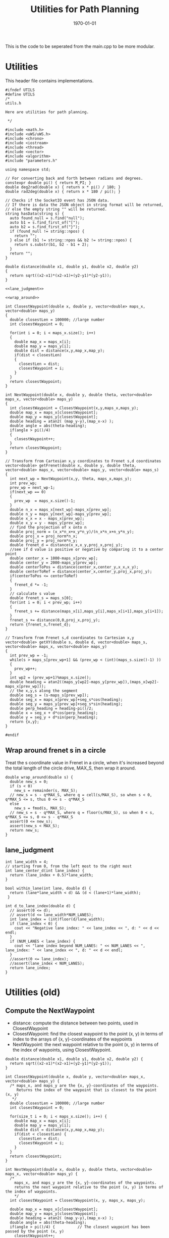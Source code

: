 #+LATEX_CLASS: article
#+LaTeX_CLASS_OPTIONS: [koma,DIV=17]
#+LaTeX_CLASS_OPTIONS: [10pt]
#+LATEX_HEADER:
#+LATEX_HEADER_EXTRA:
#+DESCRIPTION:
#+KEYWORDS:
#+SUBTITLE:
#+LATEX_COMPILER: pdflatex
#+OPTIONS: toc:nil ^:nil
#+DATE: \today
#+TITLE: Utilities for Path Planning

This is the code to be seperated from the main.cpp to be more modular.

* Utilities

This header file contains implementations.

#+NAME:utils-h
#+BEGIN_SRC C++ :noweb tangle :tangle ./src/utils.h :main no
  #ifndef UTILS
  #define UTILS
  /*
  utils.h

  Here are utilities for path planning.

   ,*/

  #include <math.h>
  #include <uWS/uWS.h>
  #include <chrono>
  #include <iostream>
  #include <thread>
  #include <vector>
  #include <algorithm>
  #include "parameters.h"

  using namespace std;

  // For converting back and forth between radians and degrees.
  constexpr double pi() { return M_PI; }
  double deg2rad(double x) { return x * pi() / 180; }
  double rad2deg(double x) { return x * 180 / pi(); }

  // Checks if the SocketIO event has JSON data.
  // If there is data the JSON object in string format will be returned,
  // else the empty string "" will be returned.
  string hasData(string s) {
    auto found_null = s.find("null");
    auto b1 = s.find_first_of("[");
    auto b2 = s.find_first_of("}");
    if (found_null != string::npos) {
      return "";
    } else if (b1 != string::npos && b2 != string::npos) {
      return s.substr(b1, b2 - b1 + 2);
    }
    return "";
  }

  double distance(double x1, double y1, double x2, double y2)
  {
    return sqrt((x2-x1)*(x2-x1)+(y2-y1)*(y2-y1));
  }

  <<lane_judgment>>

  <<wrap_around>>

  int ClosestWaypoint(double x, double y, vector<double> maps_x, vector<double> maps_y)
  {
    double closestLen = 100000; //large number
    int closestWaypoint = 0;

    for(int i = 0; i < maps_x.size(); i++)
    {
      double map_x = maps_x[i];
      double map_y = maps_y[i];
      double dist = distance(x,y,map_x,map_y);
      if(dist < closestLen)
      {
        closestLen = dist;
        closestWaypoint = i;
      }
    }
    return closestWaypoint;
  }

  int NextWaypoint(double x, double y, double theta, vector<double> maps_x, vector<double> maps_y)
  {
    int closestWaypoint = ClosestWaypoint(x,y,maps_x,maps_y);
    double map_x = maps_x[closestWaypoint];
    double map_y = maps_y[closestWaypoint];
    double heading = atan2( (map_y-y),(map_x-x) );
    double angle = abs(theta-heading);
    if(angle > pi()/4)
    {
      closestWaypoint++;
    }
    return closestWaypoint;
  }

  // Transform from Cartesian x,y coordinates to Frenet s,d coordinates
  vector<double> getFrenet(double x, double y, double theta, vector<double> maps_x, vector<double> maps_y, vector<double> maps_s)
  {
    int next_wp = NextWaypoint(x,y, theta, maps_x,maps_y);
    int prev_wp;
    prev_wp = next_wp-1;
    if(next_wp == 0)
    {
      prev_wp  = maps_x.size()-1;
    }
    double n_x = maps_x[next_wp]-maps_x[prev_wp];
    double n_y = maps_y[next_wp]-maps_y[prev_wp];
    double x_x = x - maps_x[prev_wp];
    double x_y = y - maps_y[prev_wp];
    // find the projection of x onto n
    double proj_norm = (x_x*n_x+x_y*n_y)/(n_x*n_x+n_y*n_y);
    double proj_x = proj_norm*n_x;
    double proj_y = proj_norm*n_y;
    double frenet_d = distance(x_x,x_y,proj_x,proj_y);
    //see if d value is positive or negative by comparing it to a center point
    double center_x = 1000-maps_x[prev_wp];
    double center_y = 2000-maps_y[prev_wp];
    double centerToPos = distance(center_x,center_y,x_x,x_y);
    double centerToRef = distance(center_x,center_y,proj_x,proj_y);
    if(centerToPos <= centerToRef)
    {
      frenet_d *= -1;
    }
    // calculate s value
    double frenet_s = maps_s[0];
    for(int i = 0; i < prev_wp; i++)
    {
      frenet_s += distance(maps_x[i],maps_y[i],maps_x[i+1],maps_y[i+1]);
    }
    frenet_s += distance(0,0,proj_x,proj_y);
    return {frenet_s,frenet_d};
  }

  // Transform from Frenet s,d coordinates to Cartesian x,y
  vector<double> getXY(double s, double d, vector<double> maps_s, vector<double> maps_x, vector<double> maps_y)
  {
    int prev_wp = -1;
    while(s > maps_s[prev_wp+1] && (prev_wp < (int)(maps_s.size()-1) ))
    {
      prev_wp++;
    }
    int wp2 = (prev_wp+1)%maps_x.size();
    double heading = atan2((maps_y[wp2]-maps_y[prev_wp]),(maps_x[wp2]-maps_x[prev_wp]));
    // the x,y,s along the segment
    double seg_s = (s-maps_s[prev_wp]);
    double seg_x = maps_x[prev_wp]+seg_s*cos(heading);
    double seg_y = maps_y[prev_wp]+seg_s*sin(heading);
    double perp_heading = heading-pi()/2;
    double x = seg_x + d*cos(perp_heading);
    double y = seg_y + d*sin(perp_heading);
    return {x,y};
  }

  #endif
#+END_SRC

** Wrap around frenet s in a circle

   Treat the s coordinate value in Frenet in a circle, when it's increased beyond
   the total length of the circle drive, MAX_S, then wrap it around.

#+NAME:wrap_around
#+BEGIN_SRC C++ :noweb yes :tangle :exports none
  double wrap_around(double s) {
    double new_s = 0;
    if (s < 0)
      new_s = remainder(s, MAX_S);
    // new_s = s - q*MAX_S, where q = cell(s/MAX_S), so when s < 0, q*MAX_S <= s, thus 0 <= s - q*MAX_S
    else
      new_s = fmod(s, MAX_S);
    // new_s = s - q*MAX_S, where q = floor(s/MAX_S), so when 0 < s, q*MAX_S <= s, 0 <= s - q*MAX_S
    assert(0 <= new_s);
    assert(new_s < MAX_S);
    return new_s;
  }
#+END_SRC

** lane_judgment
#+NAME:lane_judgment
#+BEGIN_SRC C++ :noweb yes :tangle :exports none
  int lane_width = 4;
  // starting from 0, from the left most to the right most
  int lane_center_d(int lane_index) {
    return (lane_index + 0.5)*lane_width;
  }

  bool within_lane(int lane, double d) {
    return (lane*lane_width < d) && (d < (lane+1)*lane_width);
   }

  int d_to_lane_index(double d) {
    // assert(0 <= d);
    // assert(d <= lane_width*NUM_LANES);
    int lane_index = (int)floor(d/lane_width);
    if (lane_index < 0) {
      cout << "Negative lane index: " << lane_index << ", d: " << d << endl;
    }
    if (NUM_LANES < lane_index) {
      cout << "lane index beyond NUM_LANES: " << NUM_LANES << ", lane_index: " << lane_index << ", d: " << d << endl;
    }
    //assert(0 <= lane_index);
    //assert(lane_index < NUM_LANES);
    return lane_index;
  }
#+END_SRC
* Utilities (old)

** Compute the NextWaypoint
   - distance: compute the distance between two points, used in ClosestWaypoint
   - ClosestWaypoint: find the closest waypoint to the point (x, y)
     in terms of index to the arrays of {x, y}-coordinates of the waypoints
   - NextWaypoint: the next waypoint relative to the point (x, y) in terms of the index of waypoints, using ClosestWaypoint.

#+NAME:NextWaypoint
#+BEGIN_SRC C++ :noweb yes :tangle :exports none
  double distance(double x1, double y1, double x2, double y2) {
    return sqrt((x2-x1)*(x2-x1)+(y2-y1)*(y2-y1));
  }

  int ClosestWaypoint(double x, double y, vector<double> maps_x, vector<double> maps_y) {
    /* maps_x, and maps_y are the {x, y}-coordinates of the waypoints.
       Returns the index of the waypoint that is closest to the point (x, y)
     ,*/
    double closestLen = 100000; //large number
    int closestWaypoint = 0;

    for(size_t i = 0; i < maps_x.size(); i++) {
      double map_x = maps_x[i];
      double map_y = maps_y[i];
      double dist = distance(x,y,map_x,map_y);
      if(dist < closestLen) {
        closestLen = dist;
        closestWaypoint = i;
      }
    }
    return closestWaypoint;
  }

  int NextWaypoint(double x, double y, double theta, vector<double> maps_x, vector<double> maps_y) {
    /*
      maps_x, and maps_y are the {x, y}-coordinates of the waypoints.
      returns the next waypoint relative to the point (x, y) in terms of the index of waypoints.
      */
    int closestWaypoint = ClosestWaypoint(x, y, maps_x, maps_y);

    double map_x = maps_x[closestWaypoint];
    double map_y = maps_y[closestWaypoint];
    double heading = atan2( (map_y-y),(map_x-x) );
    double angle = abs(theta-heading);
    if(angle > pi()/4) {          // The closest waypoint has been passed by the point (x, y)
      closestWaypoint++;
    }
    return closestWaypoint;
  }
#+END_SRC
** Coordinate conversation

    - getFrenet: from Cartesian to Frenet by way of waypoints
    - getXY: from Frenet to Cartesian

#+NAME:coordinates_conversation
#+BEGIN_SRC C++ :noweb yes :tangle :exports none
  // Transform from Cartesian x, y coordinates to Frenet s, d coordinates
  vector<double> getFrenet(double x, double y, double theta, vector<double> maps_x, vector<double> maps_y) {
    /*

     ,*/
    int next_wp = NextWaypoint(x, y, theta, maps_x,maps_y);

    int prev_wp;
    prev_wp = next_wp-1;
    if (next_wp == 0) {
      prev_wp  = maps_x.size()-1; // circular path
    }

    double n_x = maps_x[next_wp]-maps_x[prev_wp];
    double n_y = maps_y[next_wp]-maps_y[prev_wp];
    double x_x = x - maps_x[prev_wp]; // offset relative to previous waypoint
    double x_y = y - maps_y[prev_wp];

    // find the projection of x onto n
    double proj_norm = (x_x*n_x+x_y*n_y)/(n_x*n_x+n_y*n_y);
    double proj_x = proj_norm*n_x;
    double proj_y = proj_norm*n_y;

    double frenet_d = distance(x_x,x_y,proj_x,proj_y);

    //see if d value is positive or negative by comparing it to a center point

    double center_x = 1000-maps_x[prev_wp];
    double center_y = 2000-maps_y[prev_wp];
    double centerToPos = distance(center_x,center_y,x_x,x_y);
    double centerToRef = distance(center_x,center_y,proj_x,proj_y);

    if(centerToPos <= centerToRef) {
      frenet_d *= -1;
    }

    // calculate s value
    double frenet_s = 0;
    for(int i = 0; i < prev_wp; i++) {
      frenet_s += distance(maps_x[i],maps_y[i],maps_x[i+1],maps_y[i+1]);
    }

    frenet_s += distance(0,0,proj_x,proj_y);

    return {frenet_s, frenet_d};
  }

  // Transform from Frenet s, d coordinates to Cartesian x, y
  vector<double> getXY(double s, double d, vector<double> maps_s, vector<double> maps_x, vector<double> maps_y) {
    /*

     ,*/
    int prev_wp = -1;
    while(s > maps_s[prev_wp+1] && (prev_wp < (int)(maps_s.size()-1) )) {
      prev_wp++;
    }

    int wp2 = (prev_wp+1)%maps_x.size();

    double heading = atan2((maps_y[wp2]-maps_y[prev_wp]),(maps_x[wp2]-maps_x[prev_wp]));
    // the x,y,s along the segment
    double seg_s = (s-maps_s[prev_wp]);

    double seg_x = maps_x[prev_wp]+seg_s*cos(heading);
    double seg_y = maps_y[prev_wp]+seg_s*sin(heading);

    double perp_heading = heading-pi()/2;

    double x = seg_x + d*cos(perp_heading);
    double y = seg_y + d*sin(perp_heading);

    return {x, y};
  }

#+END_SRC
** hasData
#+NAME:hasData
#+BEGIN_SRC C++ :noweb yes :tangle :exports none
// Checks if the SocketIO event has JSON data.
// If there is data the JSON object in string format will be returned,
// else the empty string "" will be returned.
string hasData(string s) {
  auto found_null = s.find("null");
  auto b1 = s.find_first_of("[");
  auto b2 = s.find_first_of("}");
  if (found_null != string::npos) {
    return "";
  } else if (b1 != string::npos && b2 != string::npos) {
    return s.substr(b1, b2 - b1 + 2);
  }
  return "";
}
#+END_SRC
